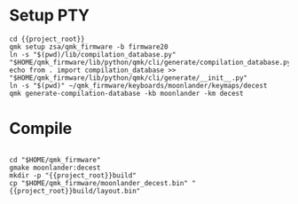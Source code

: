 * Setup  :PTY:

#+BEGIN_SRC compile-queue
  cd {{project_root}}
  qmk setup zsa/qmk_firmware -b firmware20
  ln -s "$(pwd)/lib/compilation_database.py" "$HOME/qmk_firmware/lib/python/qmk/cli/generate/compilation_database.py"
  echo from . import compilation_database >> "$HOME/qmk_firmware/lib/python/qmk/cli/generate/__init__.py"
  ln -s "$(pwd)" ~/qmk_firmware/keyboards/moonlander/keymaps/decest
  qmk generate-compilation-database -kb moonlander -km decest
#+END_SRC


* Compile

#+BEGIN_SRC compile-queue
#+END_SRC

#+BEGIN_SRC compile-queue
  cd "$HOME/qmk_firmware"
  gmake moonlander:decest
  mkdir -p "{{project_root}}build"
  cp "$HOME/qmk_firmware/moonlander_decest.bin" "{{project_root}}build/layout.bin"
#+END_SRC
